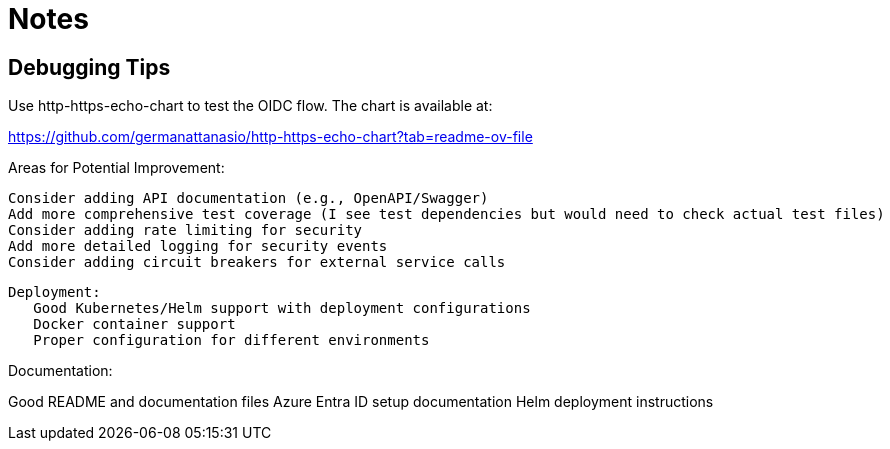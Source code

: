 = Notes

== Debugging Tips

Use http-https-echo-chart to test the OIDC flow. The chart is available at:

https://github.com/germanattanasio/http-https-echo-chart?tab=readme-ov-file


Areas for Potential Improvement:

    Consider adding API documentation (e.g., OpenAPI/Swagger)
    Add more comprehensive test coverage (I see test dependencies but would need to check actual test files)
    Consider adding rate limiting for security
    Add more detailed logging for security events
    Consider adding circuit breakers for external service calls

 Deployment:
    Good Kubernetes/Helm support with deployment configurations
    Docker container support
    Proper configuration for different environments

Documentation:

Good README and documentation files
Azure Entra ID setup documentation
Helm deployment instructions
